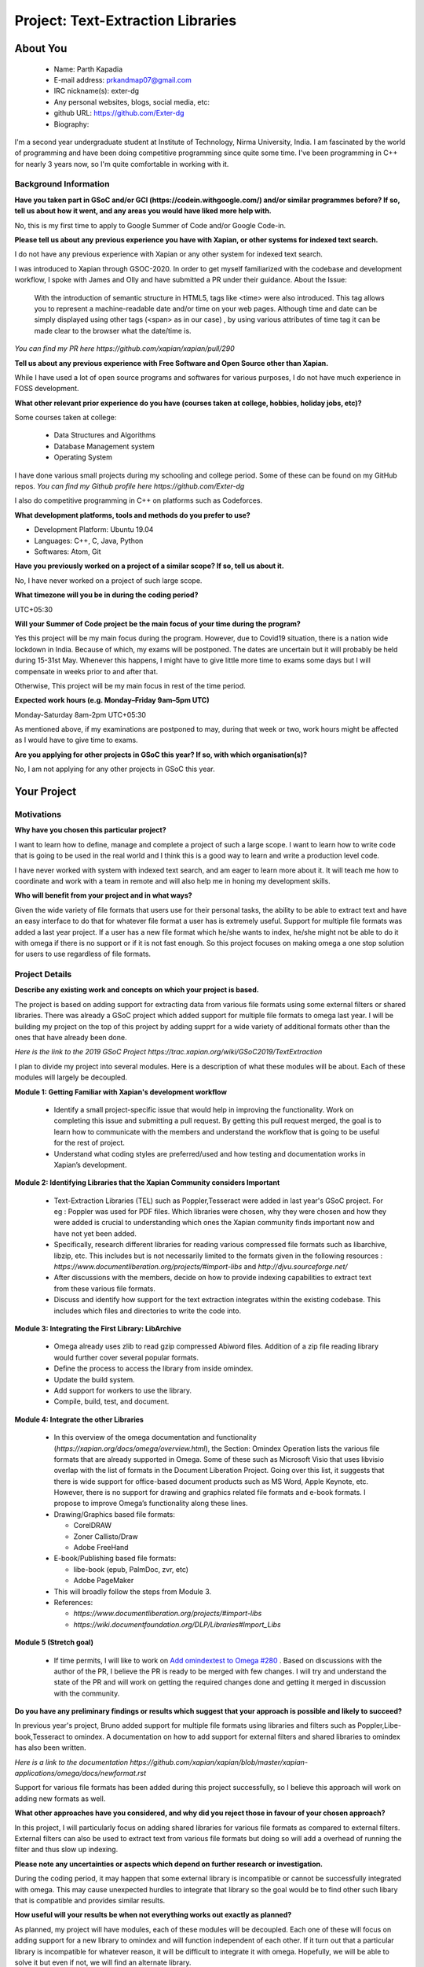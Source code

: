 .. This document is written in reStructuredText, a simple and unobstrusive
.. markup language.  For an introduction to reStructuredText see:
..
.. https://www.sphinx-doc.org/en/master/usage/restructuredtext/basics.html
..
.. Lines like this which start with `.. ` are comments which won't appear
.. in the generated output.
..
.. To apply for a GSoC project with Xapian, please fill in the template below.
.. Placeholder text for where you're expected to write something says "FILLME"
.. - search for this in the generated PDF to check you haven't missed anything.
..
.. See our GSoC Project Ideas List for some suggested project ideas:
.. https://trac.xapian.org/wiki/GSoCProjectIdeas
..
.. You are also most welcome to propose a project based on your own ideas.
..
.. From experience the best proposals are ones that are discussed with us and
.. improved in response to feedback.  You can share draft applications with
.. us by forking the git repository containing this file, filling in where
.. it says "FILLME", committing your changes and pushing them to your fork,
.. then opening a pull request to request us to review your draft proposal.

.. Please pick a useful title for the pull request - "My application" may
.. be meaningful to you, but isn't helpful to those reviewing.  Using the
.. title of the project is a good.  You can open a pull request even before
.. applications officially open.
..
.. IMPORTANT: Your application is only valid is you upload a PDF of your
.. proposal to the GSoC website at https://summerofcode.withgoogle.com/ - you
.. can generate a PDF of this proposal using "make pdf".  You can update the
.. "final" PDF proposal as many times as you want right up to the deadline by
.. just uploading a new file, so don't leave it until the last minute to upload
.. a version.  The deadline is strictly enforced by Google, with no exceptions
.. no matter how creative your excuse.
..
.. If there is additional information which we haven't explicitly asked for
.. which you think is relevant, feel free to include it. For instance, since
.. work on Xapian often draws on academic research, it's important to cite
.. suitable references both to support any position you take (such as
.. 'algorithm X is considered to perform better than algorithm Y') and to show
.. which ideas underpin your project, and how you've had to develop them
.. further to make them practical for Xapian.
..
.. For academic research, it's helpful to include a URL if the paper is
.. freely available online (via an author's website or preprint server,
.. for instance). Not all Xapian contributors have free access to academic
.. publishers. You should still provide all the normal information used
.. when citing academic papers.
..
.. You're welcome to include diagrams or other images if you think they're
.. helpful - for how to do this see:
.. https://www.sphinx-doc.org/en/master/usage/restructuredtext/basics.html#images
..
.. Please take care to address all relevant questions - attention to detail
.. is important when working with computers!
..
.. If you have any questions, feel free to come and chat with us on IRC, or
.. send a mail to the mailing lists.  To answer a very common question, it's
.. the mentors who between them decide which proposals to accept - Google just
.. tell us HOW MANY we can accept (and they tell us that AFTER student
.. applications close).
..
.. Here are some useful resources if you want some tips on putting together a
.. good application:
..
.. "Writing a Proposal" from the GSoC Student Guide:
.. https://google.github.io/gsocguides/student/writing-a-proposal
..
.. "How to write a kick-ass proposal for Google Summer of Code":
.. https://teom.wordpress.com/2012/03/01/how-to-write-a-kick-ass-proposal-for-google-summer-of-code/

======================================
Project: Text-Extraction Libraries
======================================

About You
=========

 * Name: Parth Kapadia

 * E-mail address: prkandmap07@gmail.com

 * IRC nickname(s): exter-dg

 * Any personal websites, blogs, social media, etc:

 * github URL: https://github.com/Exter-dg

 * Biography:



.. Tell us a bit about yourself.

I'm a second year undergraduate student at Institute of Technology, Nirma University, India. I am fascinated by the world of programming and have been doing competitive programming since quite some time. I've been programming in C++ for nearly 3 years now, so I'm quite comfortable in working with it.

Background Information
----------------------

.. The answers to these questions help us understand you better, so that we can
.. help ensure you have an appropriately scoped project and match you up with a
.. suitable mentor or mentors.  So please be honest - it's OK if you don't have
.. much experience, but it's a problem if we aren't aware of that and propose
.. an overly ambitious project.

**Have you taken part in GSoC and/or GCI (https://codein.withgoogle.com/) and/or
similar programmes before?  If so, tell us about how it went, and any areas you
would have liked more help with.**

No, this is my first time to apply to Google Summer of Code and/or Google Code-in.

**Please tell us about any previous experience you have with Xapian, or other
systems for indexed text search.**

I do not have any previous experience with Xapian or any other system for indexed text search.

I was introduced to Xapian through GSOC-2020. In order to get myself familiarized with the codebase and development workflow, I spoke with
James and Olly and have submitted a PR under their guidance.
About the Issue:
  With the introduction of semantic structure in HTML5, tags like <time> were also introduced.
  This tag allows you to represent a machine-readable date and/or time on your web pages.
  Although time and date can be simply displayed using other tags (<span> as in our case) ,
  by using various attributes of time tag it can be made clear to the browser what the date/time is.

`You can find my PR here https://github.com/xapian/xapian/pull/290`


**Tell us about any previous experience with Free Software and Open Source
other than Xapian.**

While I have used a lot of open source programs and softwares for various purposes, I do not have much experience in FOSS development.


**What other relevant prior experience do you have (courses taken at college,
hobbies, holiday jobs, etc)?**

Some courses taken at college:

  * Data Structures and Algorithms
  * Database Management system
  * Operating System

I have done various small projects during my schooling and college period. Some of these can be found on my GitHub repos.
`You can find my Github profile here https://github.com/Exter-dg`

I also do competitive programming in C++ on platforms such as Codeforces.


**What development platforms, tools and methods do you prefer to use?**

* Development Platform: Ubuntu 19.04
* Languages: C++, C, Java, Python
* Softwares: Atom, Git

**Have you previously worked on a project of a similar scope?  If so, tell us
about it.**

No, I have never worked on a project of such large scope.

**What timezone will you be in during the coding period?**

.. Please give at least the offset from GMT, but ideally also the timezone
.. name so we aren't surprised by any differences around daylight savings
.. time, which don't all line up in different parts of the world.

UTC+05:30

**Will your Summer of Code project be the main focus of your time during the
program?**

.. It need not be a problem to have other commitments during Summer of Code,
.. but if we don't know about them in advance we can't make sure you have
.. the support you need.

Yes this project will be my main focus during the program.
However, due to Covid19 situation, there is a nation wide lockdown in India. Because of which, my exams will be postponed.
The dates are uncertain but it will probably be held during 15-31st May. Whenever this happens, I might have to give little more time to exams some days but I will compensate in weeks prior to and after that.

Otherwise, This project will be my main focus in rest of the time period.

**Expected work hours (e.g. Monday–Friday 9am–5pm UTC)**

.. A common mistake is to think you can work a huge number of hours per week
.. for the entire duration of Summer of Code. If you try, you run the risk of
.. making yourself exhausted or ill, which may mean you are unable to keep
.. working right the way through. It's important to take good care of
.. yourself. Make sure you leave adequate time for other commitments, as well
.. as for eating, exercising, sleeping and socialising. Summer of Code
.. doesn't have to take over your life; it's better to think of it as you
.. would a job, leaving time to do other things.
..
.. If you have commitments for particular periods of Summer of Code, such as
.. exams or personal or family events, then please note in your timeline
.. (further down) when you'll be unable to work on your project. Providing
.. these are few, it is usually possible to get enough done across Summer of
.. Code to make for a worthwhile project.

Monday-Saturday 8am-2pm UTC+05:30

As mentioned above, if my examinations are postponed to may, during that week or two, work hours might be affected as I would have to give time to exams.

**Are you applying for other projects in GSoC this year?  If so, with which
organisation(s)?**

.. We understand students sometimes want to apply to more than one org and
.. we don't have a problem with that, but it's helpful if we're aware of it
.. so that we know how many backup choices we might need.

No, I am not applying for any other projects in GSoC this year.

Your Project
============

Motivations
-----------

**Why have you chosen this particular project?**

I want to learn how to define, manage and complete a project of such a large scope. I want to learn how to write code that is going to be used in the real world and I think this is a good way to learn and write a production level code.

I have never worked with system with indexed text search, and am eager to learn more about it. It will teach me how to coordinate and work with a team in remote and will also help me in honing my development skills.

**Who will benefit from your project and in what ways?**

.. For example, think about the likely user-base, what they currently have to
.. do and how your project will improve things for them.

Given the wide variety of file formats that users use for their personal tasks, the ability to be able to extract text and have an easy interface to do that for whatever file format a user has is extremely useful.
Support for multiple file formats was added a last year project. If a user has a new file format which he/she wants to index, he/she might not be able to do it with omega if there is no support or if it is not fast enough.
So this project focuses on making omega a one stop solution for users to use regardless of file formats.

Project Details
---------------

.. Please go into plenty of detail in this section.

**Describe any existing work and concepts on which your project is based.**

The project is based on adding support for extracting data from various file formats using some external filters or shared libraries.
There was already a GSoC project which added support for multiple file formats to omega last year. I will be building my project on the top of this project by adding supprt for a wide variety of additional formats other than the ones that have already been done.


`Here is the link to the 2019 GSoC Project https://trac.xapian.org/wiki/GSoC2019/TextExtraction`

I plan to divide my project into several modules. Here is a description of what these modules will be about. Each of these modules will largely be decoupled.

**Module 1: Getting Familiar with Xapian's development workflow**

  * Identify a small project-specific issue that would help in improving the functionality. Work on completing this issue and submitting a pull request. By getting this pull request merged, the goal is to learn how to communicate with the members and understand the workflow that is going to be useful for the rest of project.
  * Understand what coding styles are preferred/used and how testing and documentation works in Xapian’s development.


**Module 2: Identifying Libraries that the Xapian Community considers Important**

  * Text-Extraction Libraries (TEL) such as Poppler,Tesseract were added in last year's GSoC project. For eg : Poppler was used for PDF files. Which libraries were chosen, why they were chosen and how they were added is crucial to understanding which ones the Xapian community finds important now and have not yet been added.
  * Specifically, research different libraries for reading various compressed file formats such as libarchive, libzip, etc. This includes but is not necessarily limited to the formats given in the following resources : `https://www.documentliberation.org/projects/#import-libs` and `http://djvu.sourceforge.net/`
  * After discussions with the members, decide on how to provide indexing capabilities to extract text from these various file formats.
  * Discuss and identify how support for the text extraction integrates within the existing codebase. This includes which files and directories to write the code into.


**Module 3: Integrating the First Library: LibArchive**

  * Omega already uses zlib to read gzip compressed Abiword files. Addition of a zip file reading library would further cover several popular formats.
  * Define the process to access the library from inside omindex.
  * Update the build system.
  * Add support for workers to use the library.
  * Compile, build, test, and document.


**Module 4: Integrate the other Libraries**

  * In this overview of the omega documentation and functionality (`https://xapian.org/docs/omega/overview.html`), the Section: Omindex Operation lists the various file formats that are already supported in Omega. Some of these such as Microsoft Visio that uses libvisio overlap with the list of formats in the Document Liberation Project. Going over this list, it suggests that there is wide support for office-based document products such as MS Word, Apple Keynote, etc. However, there is no support for drawing and graphics related file formats and e-book formats. I propose to improve Omega’s functionality along these lines.
  * Drawing/Graphics based file formats:

    * CorelDRAW
    * Zoner Callisto/Draw
    * Adobe FreeHand

  * E-book/Publishing based file formats:

    * libe-book (epub, PalmDoc, zvr, etc)
    * Adobe PageMaker

  * This will broadly follow the steps from Module 3.
  * References:

    * `https://www.documentliberation.org/projects/#import-libs`
    * `https://wiki.documentfoundation.org/DLP/Libraries#Import_Libs`



**Module 5 (Stretch goal)**

  * If time permits, I will like to work on  `Add omindextest to Omega #280 <https://github.com/xapian/xapian/pull/280>`_ . Based on discussions with the author of the PR, I believe the PR is ready to be merged with few changes. I will try and understand the state of the PR and will work on getting the required changes done and getting it merged in discussion with the community.


**Do you have any preliminary findings or results which suggest that your
approach is possible and likely to succeed?**

In previous year's project, Bruno added support for multiple file formats using libraries and filters such as Poppler,Libe-book,Tesseract to omindex.
A documentation on how to add support for external filters and shared libraries to omindex has also been written.

`Here is a link to the documentation https://github.com/xapian/xapian/blob/master/xapian-applications/omega/docs/newformat.rst`

Support for various file formats has been added during this project successfully, so I believe this approach will work on adding new formats as well.


**What other approaches have you considered, and why did you reject those in
favour of your chosen approach?**

In this project, I will particularly focus on adding shared libraries for various file formats as compared to external filters. External filters can also be used to extract text from various file formats but doing so will add a overhead of running the filter and thus slow up indexing.

**Please note any uncertainties or aspects which depend on further research or
investigation.**

During the coding period, it may happen that some external library is incompatible or cannot be successfully integrated with omega. This may cause unexpected hurdles to integrate that library so the goal would be to find other such libary that is compatible and provides similar results.


**How useful will your results be when not everything works out exactly as
planned?**

As planned, my project will have modules, each of these modules will be decoupled. Each one of these will focus on adding support for a new library to omindex and will function independent of each other.
If it turn out that a particular library is incompatible for whatever reason,  it will be difficult to integrate it with omega.
Hopefully, we will be able to solve it but even if not, we will find an alternate library.


Project Timeline
----------------

.. We want you to think about the order you will work on your project, and
.. how long you think each part will take.  The parts should be AT MOST a
.. week long, or else you won't be able to realistically judge how long
.. they might take.  Even a week is too long really.  Try to break larger
.. tasks down into sub-tasks.
..
.. The timeline helps both you and us to know what you should do next, and how
.. on track you are.  Your plan certainly isn't set in stone - as you work on
.. your project, it may become clear that it is better to work on aspects in a
.. different order, or you may some things take longer than expected, and the
.. scope of the project may need to be adjusted.  If you think that's the
.. case during the project, it's better to talk to us about it sooner rather
.. than later.
..
.. You should strive to break your project down into a series of stages each of
.. which is in turn divided into the implementation, testing, and documenting of
.. a part of your project. What we're ideally looking for is for each stage to
.. be completed and merged in turn, so that it can be included in a future
.. release of Xapian. Even if you don't manage to achieve everything you
.. planned to, the stages you do complete are more likely to be useful if
.. you've structured your project that way. It also allows us to reliably
.. determine your progress, and should be more satisfying for you - you'll be
.. able to see that you've achieved something useful much sooner!
..
.. Look at the dates in the timeline:
.. https://summerofcode.withgoogle.com/how-it-works/
..
.. There are about 3 weeks of "community bonding" after accepted students are
.. announced.  During this time you should aim to complete any further research
.. or other issues which need to be done before you can start coding, and to
.. continue to get familiar with the code you'll be working on.  Your mentors
.. are there to help you with this.  We realise that many students have classes
.. and/or exams in this time, so we certainly aren't expecting full time work
.. on your project, but you should aim to complete preliminary work such that
.. you can actually start coding at the start of the coding period.
..
.. The coding period is broken into three blocks of about 4 weeks each, with
.. an evaluation after each block.  The evaluations are to help keep you on
.. track, and consist of brief evaluation forms sent to GSoC by both the
.. student and the mentor, and a chance to explicitly review how your project
.. is going with Xapian mentors.
..
.. If you will have other commitments during the project time (for example,
.. any university classes or exams, vacations, etc), make sure you include them
.. in your project timeline.



**Community Bonding Period: (May 4 - June 1) Module 1,2**

  * Get to know the community and interact with its members over the entire bonding period.
  * Discuss and find a minor issue directly related to the project that needs to be fixed. (2 days)
  * Identify a solution to the issue and discuss with members. (2 days)
  * Write code to fix the issue, write relevant tests and documentation as necessary. Familiarize with the development workflow. (3 days)
  * Submit a PR, write tests/documentation and work with mentors to get PR merged. (4 days)
  * Read `https://www.documentliberation.org/projects/#import-libs` and `http://djvu.sourceforge.net/` to draw a list of potential libraries that can be added to Xapian. (3 days)
  * Present list to mentors and discuss which libraries are crucial and which ones to focus on for this project. (4 days)
  * Discuss and finalize the structure of the code such as where it will be added and what tests and documentation are necessary. (2 days)



**Phase 1: (June 1 - June 29) Module 3**

  * Create a handler, which is a process used by omindex to access a library. (5 days)

    * Create a file 'handler_yourlibrary.cc', this will include 'handler.h' and will define function 'extract' (declared in 'xapian-applications/omega/handler.h').
    * Use the library to get necessary information and store it in corresponding arguments such as 'dump', 'title', 'author', etc.

  * Update the build system. (6 days)

    * Modifying 'configure.ac'

      * Check if the library is available or not using 'PKG_CHECK_MODULES', which is a macro that provides an easy way to check for the presence of a given package in the system.
      * Other macros that may be useful are :

        * 'AC_CHECK_HEADERS', which defines a 'HAVE_header-file' if the header-file provided in arguments exists.
        * 'AC_DEFINE', which is used to define a C preprocessor symbol that will indicate the results of a feature test.
        * 'AC_COMPILE_IFELSE', which is used to check a syntax feature of a particular language's compiler, or to simply try some library feature.
        * 'AC_LINK_IFELSE', which is used to compile test programs to test for functions and global variables.

    * Modifying 'Makefile.am'

      * Add the program to 'EXTRA_PROGRAMS'
      * Define variables if necessary :

        * 'omindex_yourlibrary_SOURCES'
        * 'omindex_yourlibrary_LDADD'
        * 'omindex_yourlibrary_CPPFLAGS'

  * Add a new worker for the MIME type to omindex. (3 days)

    * This can be done on the function 'add_default_libraries' at 'index_file.cc'.
    * The compilation variable defined in 'configure.ac', 'HAVE_header-file', will be used here. If the variable is defined, a new worker will be created.
    * Compile the code to make sure that everything is okay. If the modifications are correct, a new executable 'omindex_yourlibrary' will be present in the working directory.

  * Testing and Evaluation (6 days)

    * Add unit tests and individual tests for the library, Unit testing here means that I will find some zip files that have a license to freely distribute and verify that the shared library handler works well on it.
    * Testing Omega. Omega's testsuite can be run in a similar way to that of xapian-core, 'make check' within the 'omega' directory. It runs several small tests such as 'atomparsetest', 'htmlparsetest', 'utf8convertest', etc.
    * Make changes based on feedback and discussion during each of the above steps.

  * Submit PR and merge.

  * Submit Evaluation for Phase 1.



**Phase 2: (June 29 - July 27)**

  * Libarchive adds support for a variety of file extensions including gzip, bzip2, xz, lzip, etc. This shows the versatility and utility of adding libarchive. As explained in the Modules section of the proposal, I noticed that there is little support for e-book and publishing file formats. Libe-books supports various file extensions such as .epub, .pdb, .fb2, .zvr, etc. This wiki (`https://wiki.documentfoundation.org/DLP/Libraries#Import_Libs`) provides the complete list.
  * Libraries proposed :

    * `libe-book <https://sourceforge.net/projects/libebook/>`_ : It is a library and a set of tools for reading and converting various reflowable e-book formats such as Broad Band ebook, eReader .pdb, ZVR (simple compressed text format).
    * `libfreehand <https://wiki.documentfoundation.org/DLP/Libraries/libfreehand>`_ : It  is a library that parses the file format of Aldus/Macromedia/Adobe FreeHand documents.

  * Each of these will require me to create their individual handlers, update the build system, and add new workers to omindex in a similar manner




**Phase 3: (July 27 - August 24)**

* In this phase, I will focus on adding support libraries related to file-formats for digital drawing and graphics. Specifically, I intend to focus on libzmf, libfreehand, and libcdr. The choice of these libraries is subject to approval from the community during the initial bonding and discussion phase.
* The procedure to add support for these libraries is understood to be similar to each other and should follow the same method as described in detail in Phase 1 for libarchive.
* Libraries proposed :

  * `libcdr <https://wiki.documentfoundation.org/DLP/Libraries/libcdr>`_ : This is for CorelDRAW. This includes  file formats like .cdr, .cmx (8 days)
  * `libfreehand <https://wiki.documentfoundation.org/DLP/Libraries/libfreehand>`_  : This is used for Adobe FreeHand (6 days)
  * `libzmf <https://wiki.documentfoundation.org/DLP/Libraries/libzmf>`_ : Zoner Callisto/Draw import library.  This includes file extensions such as .zmf (6 days)

* Each of these will require me to create their individual handlers, update the build system, and add new workers to omindex in a similar manner



**Final Week: (August 24 - August 31)**

  * This is buffer week to complete any pending tasks that may be left over.



Previous Discussion of your Project
-----------------------------------

.. If you have discussed your project on our mailing lists please provide a
.. link to the discussion in the list archives.  If you've discussed it on
.. IRC, please say so (and the IRC handle you used if not the one given
.. above).
..
.. One of the things we've discovered sets apart many of the best applications
.. is that the students in question have discussed the project with us before
.. submitting their proposal.

I have had discussions about the project on the irc with the community.

Licensing of your contributions to Xapian
-----------------------------------------

**Do you agree to dual-license all your contributions to Xapian under the GNU
GPL version 2 and all later versions, and the MIT/X licence?**

For the avoidance of doubt this includes all contributions to our wiki, mailing
lists and documentation, including anything you write in your project's wiki
pages.

.. For more details, including the rationale for this with respect to code,
.. please see the "License grant" section of our developer guide:
.. https://xapian-developer-guide.readthedocs.io/en/latest/contributing/contributing-changes.html#license-grant

I totally agree to dual-license all my contributions to Xapian under the GNU GPL version 2 and all later versions, and the MIT/X licence.

Use of Existing Code
--------------------

**If you already know about existing code you plan to incorporate or libraries
you plan to use, please give details.**

.. Code reuse is often a desirable thing, but we need to have a clear
.. provenance for the code in our repository, and to ensure any dependencies
.. don't have conflicting licenses.  So if you plan to use or end up using code
.. which you didn't write yourself as part of the project, it is very important
.. to clearly identify that code (and keep existing licensing and copyright
.. details intact), and to check with the mentors that it is OK to use.

I would have to use external libraries. These libraries will belong to free software and be under licenses compatible with MIT/X license and GNU GPL version 2 and later.
